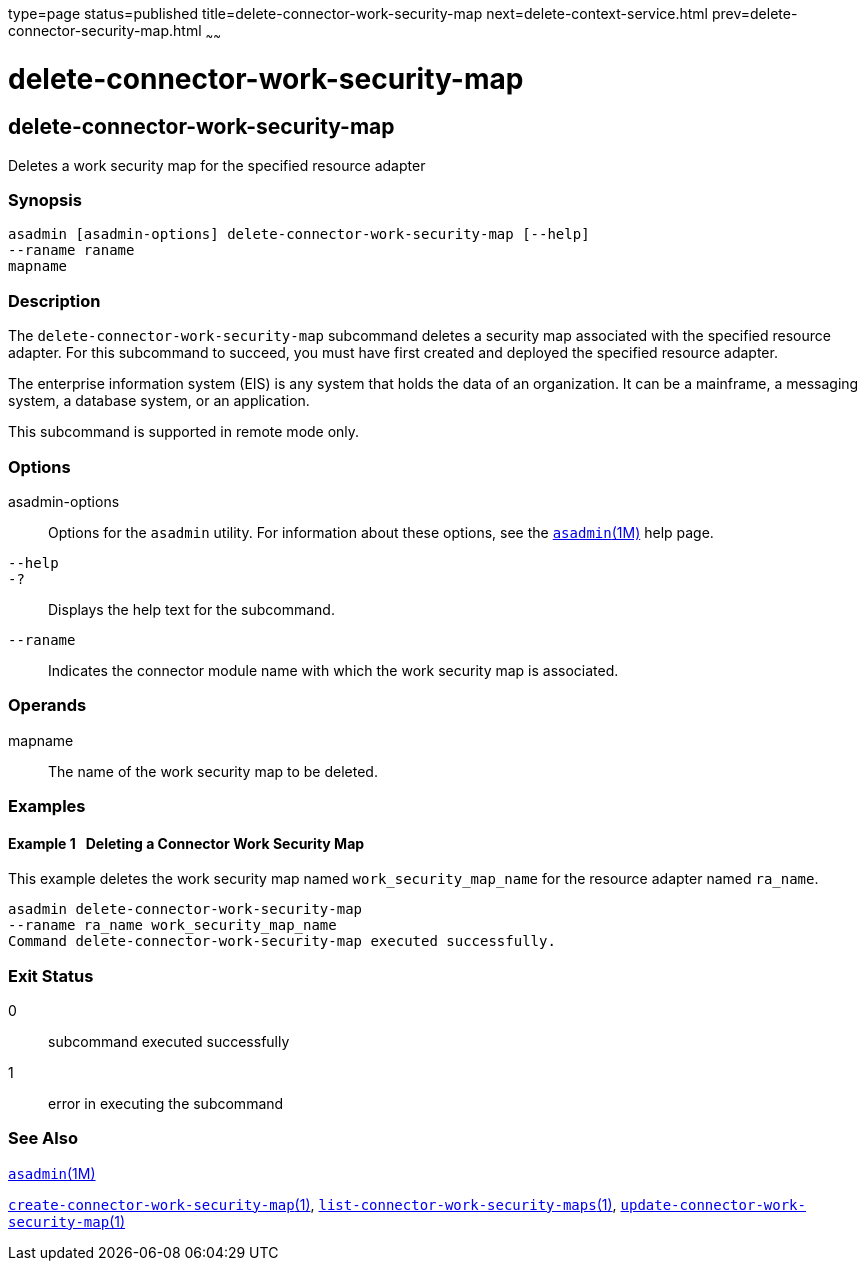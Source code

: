 type=page
status=published
title=delete-connector-work-security-map
next=delete-context-service.html
prev=delete-connector-security-map.html
~~~~~~

= delete-connector-work-security-map

[[delete-connector-work-security-map]]

== delete-connector-work-security-map

Deletes a work security map for the specified resource adapter

=== Synopsis

[source]
----
asadmin [asadmin-options] delete-connector-work-security-map [--help]
--raname raname
mapname
----

=== Description

The `delete-connector-work-security-map` subcommand deletes a security
map associated with the specified resource adapter. For this subcommand
to succeed, you must have first created and deployed the specified
resource adapter.

The enterprise information system (EIS) is any system that holds the
data of an organization. It can be a mainframe, a messaging system, a
database system, or an application.

This subcommand is supported in remote mode only.

=== Options

asadmin-options::
  Options for the `asadmin` utility. For information about these
  options, see the xref:asadmin.adoc#asadmin[`asadmin`(1M)] help page.
`--help`::
`-?`::
  Displays the help text for the subcommand.
`--raname`::
  Indicates the connector module name with which the work security map
  is associated.

=== Operands

mapname::
  The name of the work security map to be deleted.

=== Examples

[[sthref655]]

==== Example 1   Deleting a Connector Work Security Map

This example deletes the work security map named
`work_security_map_name` for the resource adapter named `ra_name`.

[source]
----
asadmin delete-connector-work-security-map
--raname ra_name work_security_map_name
Command delete-connector-work-security-map executed successfully.
----

=== Exit Status

0::
  subcommand executed successfully
1::
  error in executing the subcommand

=== See Also

xref:asadmin.adoc#asadmin[`asadmin`(1M)]

link:create-connector-work-security-map.html#create-connector-work-security-map[`create-connector-work-security-map`(1)],
link:list-connector-work-security-maps.html#list-connector-work-security-maps[`list-connector-work-security-maps`(1)],
link:update-connector-work-security-map.html#update-connector-work-security-map[`update-connector-work-security-map`(1)]



